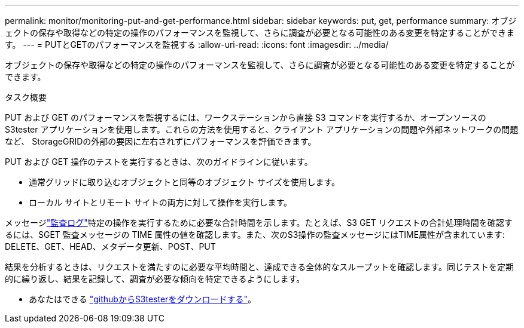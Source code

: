 ---
permalink: monitor/monitoring-put-and-get-performance.html 
sidebar: sidebar 
keywords: put, get, performance 
summary: オブジェクトの保存や取得などの特定の操作のパフォーマンスを監視して、さらに調査が必要となる可能性のある変更を特定することができます。 
---
= PUTとGETのパフォーマンスを監視する
:allow-uri-read: 
:icons: font
:imagesdir: ../media/


[role="lead"]
オブジェクトの保存や取得などの特定の操作のパフォーマンスを監視して、さらに調査が必要となる可能性のある変更を特定することができます。

.タスク概要
PUT および GET のパフォーマンスを監視するには、ワークステーションから直接 S3 コマンドを実行するか、オープンソースの S3tester アプリケーションを使用します。これらの方法を使用すると、クライアント アプリケーションの問題や外部ネットワークの問題など、 StorageGRIDの外部の要因に左右されずにパフォーマンスを評価できます。

PUT および GET 操作のテストを実行するときは、次のガイドラインに従います。

* 通常グリッドに取り込むオブジェクトと同等のオブジェクト サイズを使用します。
* ローカル サイトとリモート サイトの両方に対して操作を実行します。


メッセージlink:../audit/index.html["監査ログ"]特定の操作を実行するために必要な合計時間を示します。たとえば、S3 GET リクエストの合計処理時間を確認するには、SGET 監査メッセージの TIME 属性の値を確認します。また、次のS3操作の監査メッセージにはTIME属性が含まれています: DELETE、GET、HEAD、メタデータ更新、POST、PUT

結果を分析するときは、リクエストを満たすのに必要な平均時間と、達成できる全体的なスループットを確認します。同じテストを定期的に繰り返し、結果を記録して、調査が必要な傾向を特定できるようにします。

* あなたはできる https://github.com/s3tester["githubからS3testerをダウンロードする"^]。

